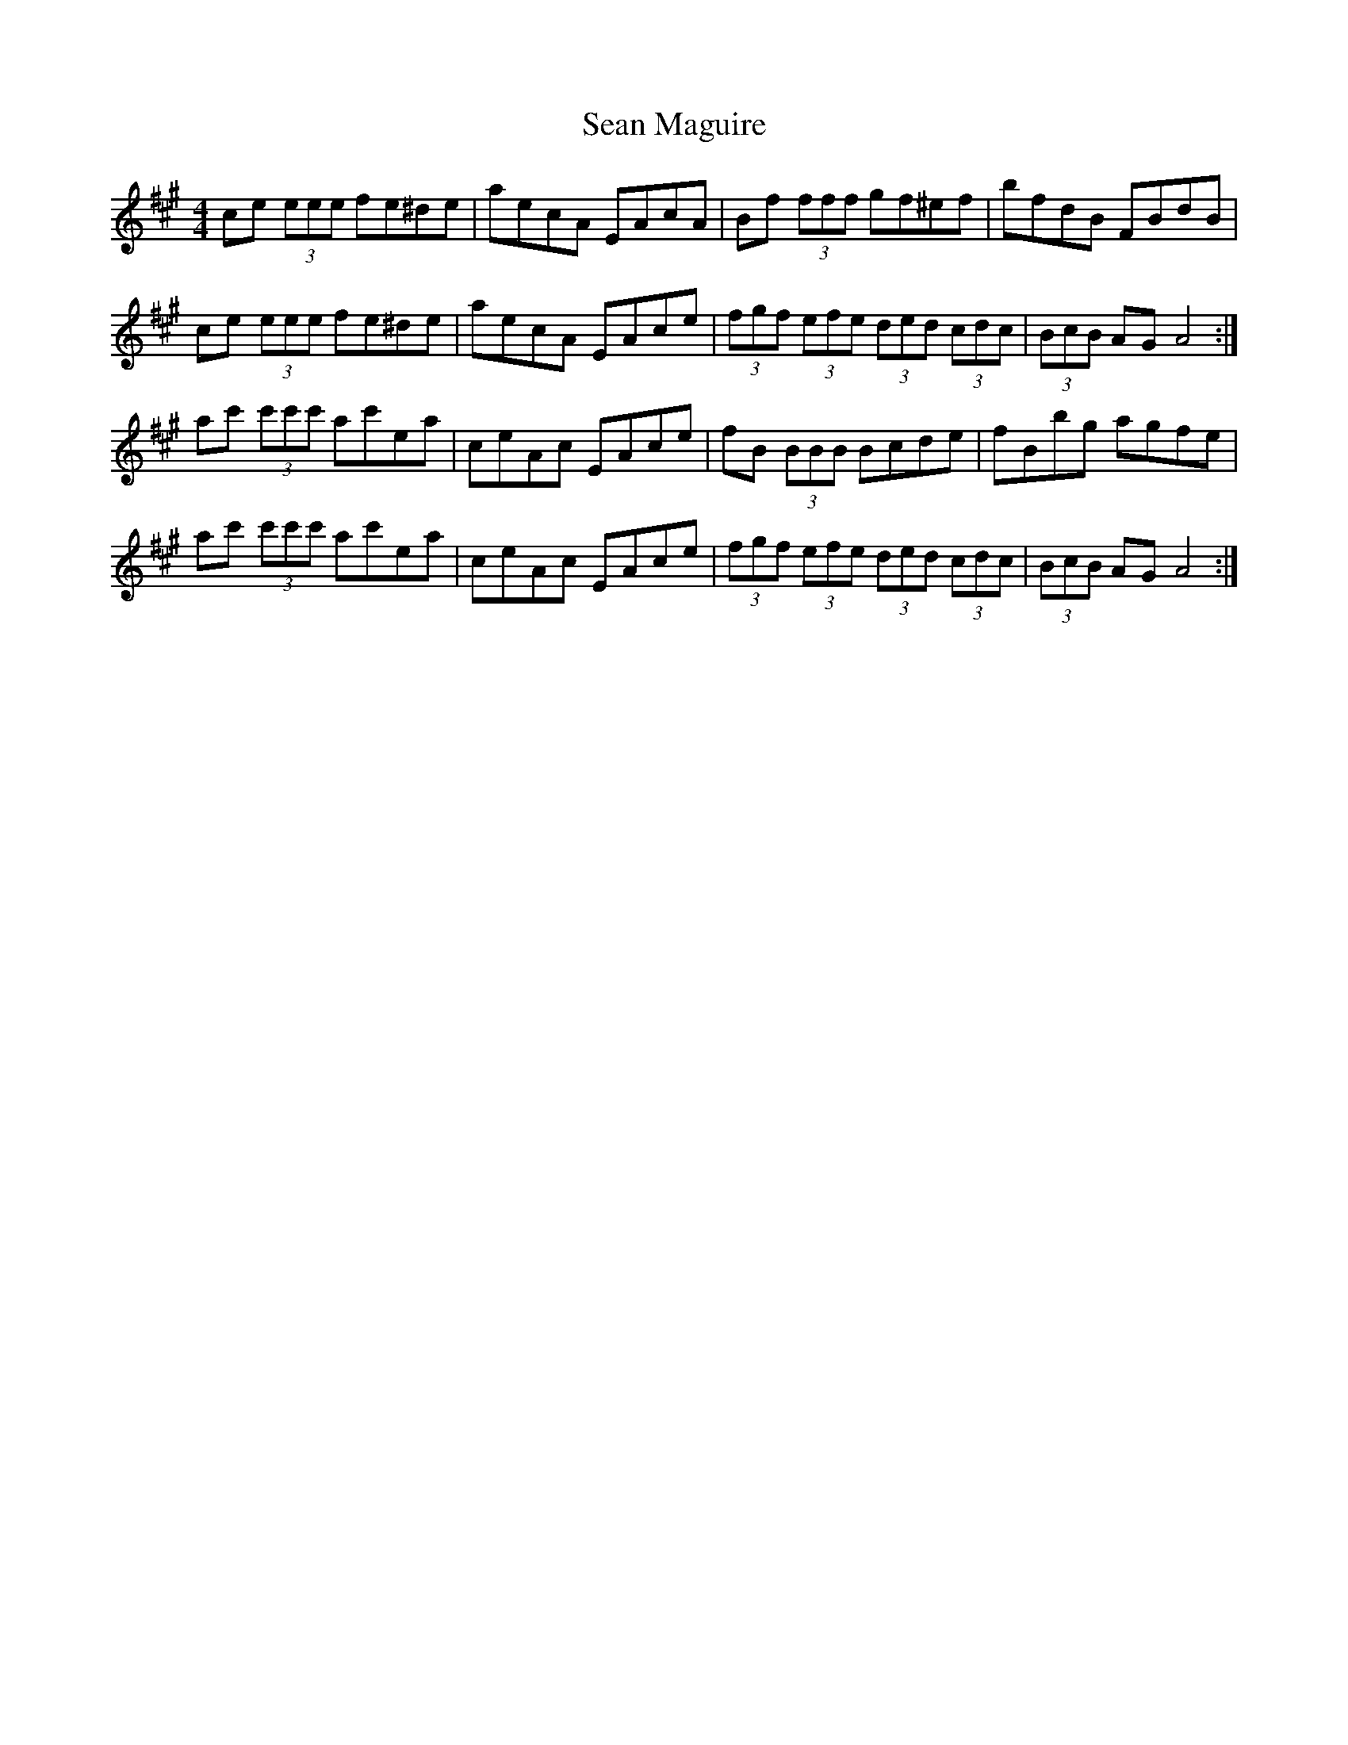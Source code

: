 X: 1
T: Sean Maguire
Z: Kenny
S: https://thesession.org/tunes/4358#setting4358
R: reel
M: 4/4
L: 1/8
K: Amaj
ce (3eee fe^de | aecA EAcA | Bf (3fff gf^ef | bfdB FBdB |
ce (3eee fe^de | aecA EAce | (3fgf (3efe (3ded (3cdc | (3BcB AG A4 :|
ac' (3c'c'c' ac'ea | ceAc EAce | fB (3BBB Bcde | fBbg agfe |
ac' (3c'c'c' ac'ea | ceAc EAce | (3fgf (3efe (3ded (3cdc | (3BcB AG A4 :|
